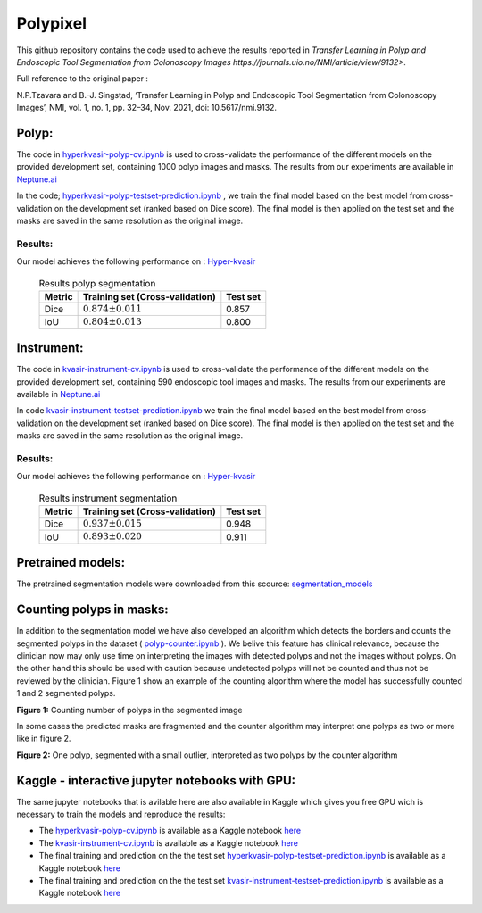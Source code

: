 ************************************************
Polypixel
************************************************

This github repository contains the code used to achieve the results reported in `Transfer Learning in Polyp and Endoscopic Tool Segmentation from Colonoscopy Images https://journals.uio.no/NMI/article/view/9132>`.

Full reference to the original paper :

N.P.Tzavara and B.-J. Singstad, ‘Transfer Learning in Polyp and Endoscopic Tool Segmentation from Colonoscopy Images’, NMI, vol. 1, no. 1, pp. 32–34, Nov. 2021, doi: 10.5617/nmi.9132.


Polyp:
======

|PWC_2|

.. |PWC_2| image:: https://img.shields.io/endpoint.svg?url=https://paperswithcode.com/badge/transfer-learning-in-polyp-and-endoscopic/medical-image-segmentation-on-hyper-kvasir
    :target: https://paperswithcode.com/sota/medical-image-segmentation-on-hyper-kvasir?p=transfer-learning-in-polyp-and-endoscopic

The code in `hyperkvasir-polyp-cv.ipynb <https://github.com/ylefen/medai2021-polypixel/blob/main/Polyp%20Segmentation%20Task/hyperkvasir-polyp-cv.ipynb>`_  is used to cross-validate the performance of the different models on the provided development set, containing 1000 polyp images and masks. The results from our experiments are available in `Neptune.ai <https://app.neptune.ai/o/SSCP/org/HyperKvasir/experiments?split=tbl&dash=charts&viewId=462168ad-5b4d-45d8-b5db-014a90a675e4>`_

In the code; `hyperkvasir-polyp-testset-prediction.ipynb <https://github.com/ylefen/medai2021-polypixel/blob/main/Polyp%20Segmentation%20Task/hyperkvasir-polyp-testset-prediction.ipynb>`_ , we train the final model based on the best model from cross-validation on the development set (ranked based on Dice score). The final model is then applied on the test set and the masks are saved in the same resolution as the original image.

Results:
--------
Our model achieves the following performance on :
`Hyper-kvasir <https://datasets.simula.no/hyper-kvasir/>`_
 
 .. table:: Results polyp segmentation
   :widths: auto

   ======  ================================  ========
   Metric  Training set (Cross-validation)   Test set
   ======  ================================  ========
   Dice    :math:`0.874 $\pm$ 0.011`           0.857
   IoU     :math:`0.804 $\pm$ 0.013`           0.800
   ======  ================================  ========


Instrument:
===========

|PWC|

.. |PWC| image:: https://img.shields.io/endpoint.svg?url=https://paperswithcode.com/badge/transfer-learning-in-polyp-and-endoscopic/medical-image-segmentation-on-kvasir
    :target: https://paperswithcode.com/sota/medical-image-segmentation-on-kvasir?p=transfer-learning-in-polyp-and-endoscopic/medical-image-segmentation-on-kvasir


The code in `kvasir-instrument-cv.ipynb <https://github.com/ylefen/medai2021-polypixel/blob/main/Instrument%20Segmentation%20Task/kvasir-instrument-cv.ipynb>`_  is used to cross-validate the performance of the different models on the provided development set, containing 590 endoscopic tool images and masks. The results from our experiments are available in `Neptune.ai <https://app.neptune.ai/o/SSCP/org/HyperKvasir/experiments?split=tbl&dash=charts&viewId=462168ad-5b4d-45d8-b5db-014a90a675e4>`_

In code `kvasir-instrument-testset-prediction.ipynb <https://github.com/ylefen/medai2021-polypixel/blob/main/Instrument%20Segmentation%20Task/kvasir-instrument-testset-prediction.ipynb>`_ we train the final model based on the best model from cross-validation on the development set (ranked based on Dice score). The final model is then applied on the test set and the masks are saved in the same resolution as the original image.

Results:
--------
Our model achieves the following performance on :
`Hyper-kvasir <https://datasets.simula.no/kvasir-instrument/>`_
 
 .. table:: Results instrument segmentation
   :widths: auto

   ======  ================================  ========
   Metric  Training set (Cross-validation)   Test set
   ======  ================================  ========
   Dice    :math:`0.937 \pm 0.015`           0.948
   IoU     :math:`0.893 \pm 0.020`           0.911
   ======  ================================  ========

Pretrained models:
==================
The pretrained segmentation models were downloaded from this scource: `segmentation_models <https://github.com/qubvel/segmentation_models>`_


Counting polyps in masks:
=========================
In addition to the segmentation model we have also developed an algorithm which detects the borders and counts the segmented polyps in the dataset ( `polyp-counter.ipynb <https://github.com/ylefen/medai2021-polypixel/blob/main/Polyp%20Counter/polyp-counter.ipynb>`_ ). We belive this feature has clinical relevance, because the clinician now may only use time on interpreting the images with detected polyps and not the images without polyps. On the other hand this should be used with caution because undetected polyps will not be counted and thus not be reviewed by the clinician. Figure 1 show an example of the counting algorithm where the model has successfully counted 1 and 2 segmented polyps.

.. image:: https://github.com/ylefen/medai2021-polypixel/blob/main/img/1%20and%202%20polyps.png
**Figure 1:** Counting number of polyps in the segmented image

In some cases the predicted masks are fragmented and the counter algorithm may interpret one polyps as two or more like in figure 2.

.. image:: https://github.com/ylefen/medai2021-polypixel/blob/main/img/1%20polyp%20-%20segmented%20as%202.png
**Figure 2:** One polyp, segmented with a small outlier, interpreted as two polyps by the counter algorithm

Kaggle - interactive jupyter notebooks with GPU:
===============================================
The same jupyter notebooks that is avilable here are also available in Kaggle which gives you free GPU wich is necessary to train the models and reproduce the results:

- The `hyperkvasir-polyp-cv.ipynb <https://github.com/ylefen/medai2021-polypixel/blob/main/Polyp%20Segmentation%20Task/hyperkvasir-polyp-cv.ipynb>`_ is available as a Kaggle notebook  `here <https://www.kaggle.com/bjoernjostein/hyperkvasir-starter-code>`_

- The `kvasir-instrument-cv.ipynb <https://github.com/ylefen/medai2021-polypixel/blob/main/Instrument%20Segmentation%20Task/kvasir-instrument-cv.ipynb>`_ is available as a Kaggle notebook `here <https://www.kaggle.com/bjoernjostein/kvasir-instrument-starter-code>`_

- The final training and prediction on the the test set `hyperkvasir-polyp-testset-prediction.ipynb <https://github.com/ylefen/medai2021-polypixel/blob/main/Polyp%20Segmentation%20Task/hyperkvasir-polyp-testset-prediction.ipynb>`_ is available as a Kaggle notebook `here <https://www.kaggle.com/bjoernjostein/hyperkvasir-polyp-testset>`_

- The final training and prediction on the the test set `kvasir-instrument-testset-prediction.ipynb <https://github.com/ylefen/medai2021-polypixel/blob/main/Instrument%20Segmentation%20Task/kvasir-instrument-cv.ipynb>`_ is available as a Kaggle notebook `here <https://www.kaggle.com/bjoernjostein/kvasir-instrument-testset-prediction>`_
